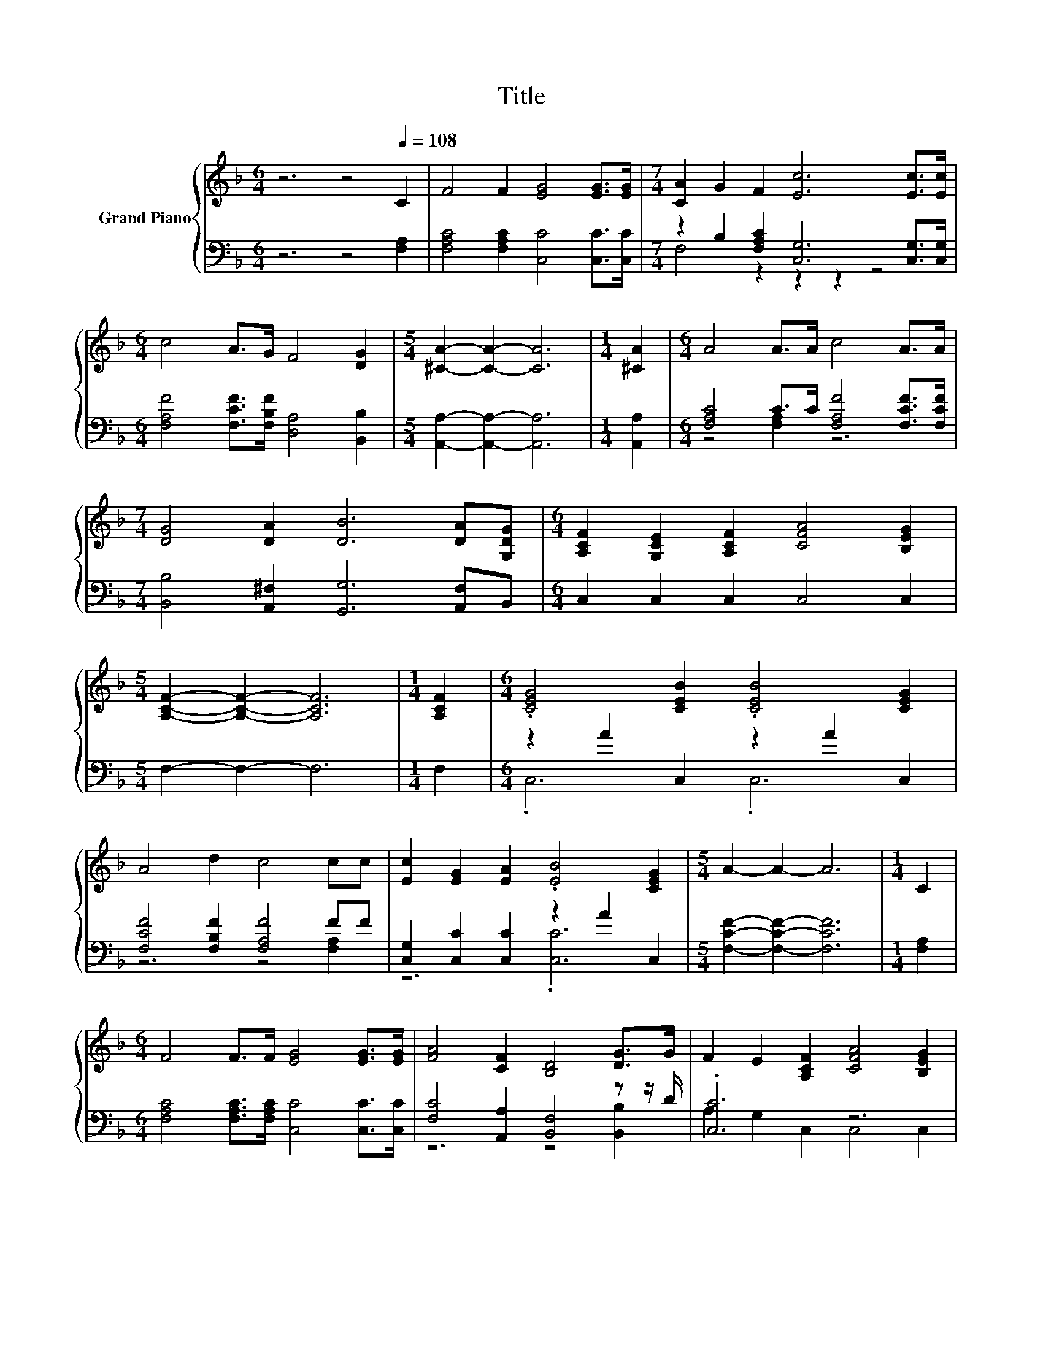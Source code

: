 X:1
T:Title
%%score { 1 | ( 2 3 ) }
L:1/8
M:6/4
K:F
V:1 treble nm="Grand Piano"
V:2 bass 
V:3 bass 
V:1
 z6 z4[Q:1/4=108] C2 | F4 F2 [EG]4 [EG]>[EG] |[M:7/4] [CA]2 G2 F2 [Ec]6 [Ec]>[Ec] | %3
[M:6/4] c4 A>G F4 [DG]2 |[M:5/4] [^CA]2- [CA]2- [CA]6 |[M:1/4] [^CA]2 |[M:6/4] A4 A>A c4 A>A | %7
[M:7/4] [DG]4 [DA]2 [DB]6 [DA][G,DG] |[M:6/4] [A,CF]2 [G,CE]2 [A,CF]2 [CFA]4 [B,EG]2 | %9
[M:5/4] [A,CF]2- [A,CF]2- [A,CF]6 |[M:1/4] [A,CF]2 |[M:6/4] .[CEG]4 [CEB]2 .[CEB]4 [CEG]2 | %12
 A4 d2 c4 cc | [Ec]2 [EG]2 [EA]2 .[EB]4 [CEG]2 |[M:5/4] A2- A2- A6 |[M:1/4] C2 | %16
[M:6/4] F4 F>F [EG]4 [EG]>[EG] | [FA]4 [CF]2 [B,D]4 [DG]>G | F2 E2 [A,CF]2 [CFA]4 [B,EG]2 | %19
[M:5/4] [A,CF]2- [A,CF]2- [A,CF]6 |] %20
V:2
 z6 z4 [F,A,]2 | [F,A,C]4 [F,A,C]2 [C,C]4 [C,C]>[C,C] | %2
[M:7/4] z2 B,2 [F,A,C]2 [C,G,]6 [C,G,]>[C,G,] |[M:6/4] [F,A,F]4 [F,CF]>[F,B,F] [D,A,]4 [B,,B,]2 | %4
[M:5/4] [A,,A,]2- [A,,A,]2- [A,,A,]6 |[M:1/4] [A,,A,]2 | %6
[M:6/4] [F,A,C]4 C>C [F,A,F]4 [F,CF]>[F,CF] |[M:7/4] [B,,B,]4 [A,,^F,]2 [G,,G,]6 [A,,F,]B,, | %8
[M:6/4] C,2 C,2 C,2 C,4 C,2 |[M:5/4] F,2- F,2- F,6 |[M:1/4] F,2 |[M:6/4] z2 A2 C,2 z2 A2 C,2 | %12
 [F,CF]4 [F,B,F]2 [F,A,F]4 FF | [C,G,]2 [C,C]2 [C,C]2 z2 A2 C,2 | %14
[M:5/4] [F,CF]2- [F,CF]2- [F,CF]6 |[M:1/4] [F,A,]2 | %16
[M:6/4] [F,A,C]4 [F,A,C]>[F,A,C] [C,C]4 [C,C]>[C,C] | [F,C]4 [A,,A,]2 [B,,F,]4 z z/ D/ | %18
 .[C,C]6 z6 |[M:5/4] F,2- F,2- F,6 |] %20
V:3
 x12 | x12 |[M:7/4] F,4 z2 z2 z2 z4 |[M:6/4] x12 |[M:5/4] x10 |[M:1/4] x2 |[M:6/4] z4 [F,A,]2 z6 | %7
[M:7/4] x14 |[M:6/4] x12 |[M:5/4] x10 |[M:1/4] x2 |[M:6/4] .C,6 .C,6 | z6 z4 [F,A,]2 | z6 .[C,C]6 | %14
[M:5/4] x10 |[M:1/4] x2 |[M:6/4] x12 | z6 z4 [B,,B,]2 | A,2 G,2 C,2 C,4 C,2 |[M:5/4] x10 |] %20

